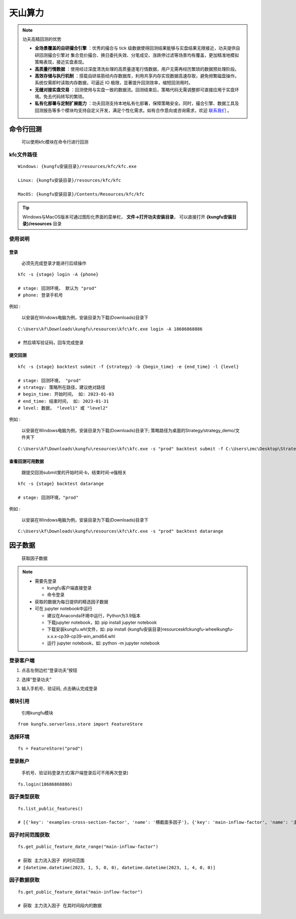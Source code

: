 天山算力
======================


.. note:: 功夫高精回测的优势 

   - **全场景覆盖的自研撮合引擎** ：优秀的撮合与 tick 级数据使得回测结果能够与实盘结果无限接近，功夫提供自研回测撮合引擎对 集合竞价撮合、换日委托失效、分笔成交、涨跌停过滤等场景均有覆盖，更加精准地模拟策略表现，接近实盘表现。
   - **高质量行情数据** ：使用经过深度清洗处理的高质量逐笔行情数据，用户无需再经历繁琐的数据预处理阶段。
   - **高效存储与执行机制** ：搭载自研易筋经内存数据库，利用共享内存实现数据高速存取，避免频繁磁盘操作。系统仅需即时读取内存数据，可逼近 IO 极限，显著提升回测效率，缩短回测用时。
   - **无缝对接实盘交易** ：回测使用与实盘一致的数据流。回测结束后，策略代码无需调整即可直接应用于实盘环境。免去代码转写的繁琐。
   - **私有化部署与定制扩展能力** ：功夫回测支持本地私有化部署，保障策略安全。同时，撮合引擎、数据工具及回测报告等多个模块均支持自定义开发，满足个性化需求。如有合作意向或咨询需求，欢迎 `联系我们 <https://www.kungfu-trader.com/index.php/consult/>`_  。


命令行回测
---------------

    可以使用kfc模块在命令行进行回测


kfc文件路径
~~~~~~~~~~~~~


::

    Windows: {kungfu安装目录}/resources/kfc/kfc.exe

    Linux: {kungfu安装目录}/resources/kfc/kfc

    MacOS: {kungfu安装目录}/Contents/Resources/kfc/kfc


.. tip:: 
  
  Windows与MacOS版本可通过图形化界面的菜单栏， **文件->打开功夫安装目录**， 可以直接打开 **{kungfu安装目录}/resources** 目录


使用说明
~~~~~~~~~~~~~

登录
^^^^^^^^

    必须先完成登录才能进行后续操作

::

    kfc -s {stage} login -A {phone}

    # stage: 回测环境， 默认为 "prod"
    # phone: 登录手机号

例如 : 

    以安装在Windows电脑为例，安装目录为下载(Downloads)目录下

::

    C:\Users\kf\Downloads\kungfu\resources\kfc\kfc.exe login -A 18686868886

    # 然后填写验证码，回车完成登录

.. image:: _images/kfc-login.png


提交回测
^^^^^^^^^^

::

    kfc -s {stage} backtest submit -f {strategy} -b {begin_time} -e {end_time} -l {level}

    # stage: 回测环境， "prod"
    # strategy: 策略所在路径，建议绝对路径
    # begin_time: 开始时间， 如: 2023-01-03
    # end_time: 结束时间， 如: 2023-01-31 
    # level: 数据， "level1" 或 "level2"

例如 : 

    以安装在Windows电脑为例，安装目录为下载(Downloads)目录下; 策略路径为桌面的Strategy/strategy_demo/文件夹下


::

    C:\Users\kf\Downloads\kungfu\resources\kfc\kfc.exe -s "prod" backtest submit -f C:\Users\zmc\Desktop\Strategy\strategy_demo\MAStrategy.py -b 2023-01-03 -e 2023-01-31 -l "level2"


.. image:: _images/back-1.png

.. image:: _images/back-2.png


查看回测可用数据
^^^^^^^^^^^^^^^^

    跟提交回测submit里的开始时间-b，结束时间-e强相关

::

    kfc -s {stage} backtest datarange   

    # stage: 回测环境，"prod"

例如 : 

    以安装在Windows电脑为例，安装目录为下载(Downloads)目录下

::

    C:\Users\kf\Downloads\kungfu\resources\kfc\kfc.exe -s "prod" backtest datarange   


.. image:: _images/datarange.png


因子数据
-------------

    获取因子数据

.. note:: 

   - 需要先登录

     - kungfu客户端直接登录
     - 命令登录

   - 获取的数据为每日提供的精选因子数据

   - 可在 jupyter notebook中运行

     - 建议在Anaconda环境中运行，Python为3.9版本
     - 下载jupyter notebook，如: pip install jupyter notebook   
     - 下载安装kungfu.whl文件，如: pip install {kungfu安装目录}\resources\kfc\kungfu-wheel\kungfu-x.x.x-cp39-cp39-win_amd64.whl
     - 运行 jupyter notebook，如: python -m jupyter notebook



登录客户端
~~~~~~~~~~~~~


(1) 点击左侧边栏“登录功夫”按钮

.. image:: _images/登录客户端.png

(2) 选择“登录功夫”

.. image:: _images/登录-1.png

(3) 输入手机号、验证码, 点击确认完成登录

.. image:: _images/登录-2.png


模块引用
~~~~~~~~~~~~~

    引用kungfu模块

::

    from kungfu.serverless.store import FeatureStore


选择环境
~~~~~~~~~~~~~

::

    fs = FeatureStore("prod")


登录账户
~~~~~~~~~~~~~

    手机号、验证码登录方式(客户端登录后可不用再次登录)

::

    fs.login(18686868886)


因子类型获取
~~~~~~~~~~~~~

::

    fs.list_public_features()

    # [{'key': 'examples-cross-section-factor', 'name': '横截面多因子'}, {'key': 'main-inflow-factor', 'name': '主力流入因子'}]


因子时间范围获取
~~~~~~~~~~~~~~~~~

::

    fs.get_public_feature_date_range("main-inflow-factor")

    # 获取 主力流入因子 的时间范围
    # [datetime.datetime(2023, 1, 5, 0, 0), datetime.datetime(2023, 1, 4, 0, 0)]


因子数据获取
~~~~~~~~~~~~~

::

    fs.get_public_feature_data("main-inflow-factor")

    # 获取 主力流入因子 在其时间段内的数据
